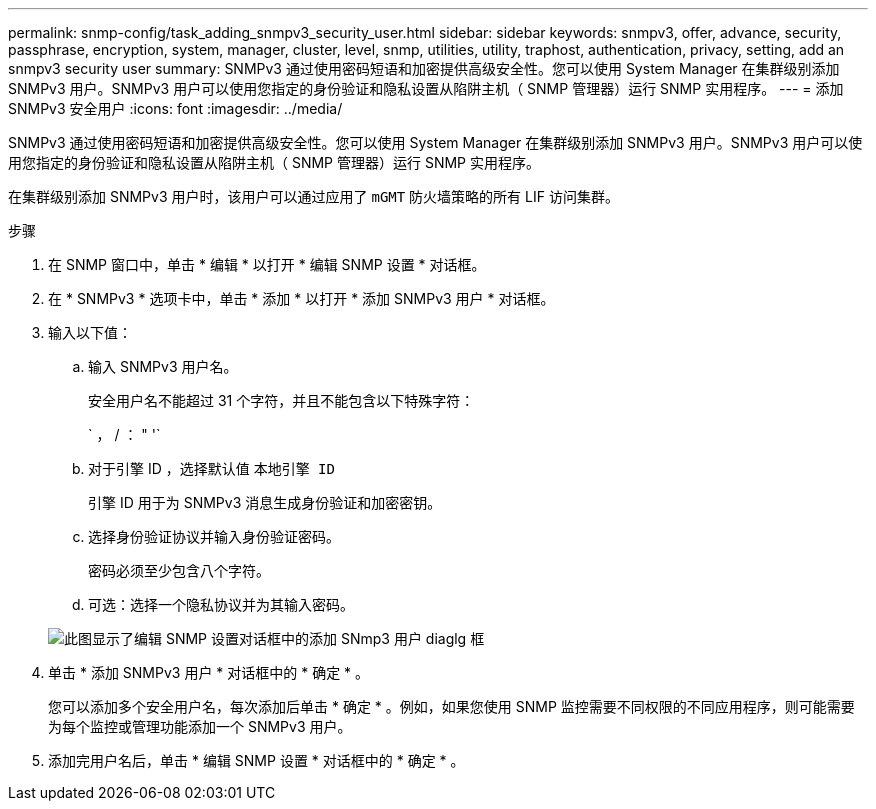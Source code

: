 ---
permalink: snmp-config/task_adding_snmpv3_security_user.html 
sidebar: sidebar 
keywords: snmpv3, offer, advance, security, passphrase, encryption, system, manager, cluster, level, snmp, utilities, utility, traphost, authentication, privacy, setting, add an snmpv3 security user 
summary: SNMPv3 通过使用密码短语和加密提供高级安全性。您可以使用 System Manager 在集群级别添加 SNMPv3 用户。SNMPv3 用户可以使用您指定的身份验证和隐私设置从陷阱主机（ SNMP 管理器）运行 SNMP 实用程序。 
---
= 添加 SNMPv3 安全用户
:icons: font
:imagesdir: ../media/


[role="lead"]
SNMPv3 通过使用密码短语和加密提供高级安全性。您可以使用 System Manager 在集群级别添加 SNMPv3 用户。SNMPv3 用户可以使用您指定的身份验证和隐私设置从陷阱主机（ SNMP 管理器）运行 SNMP 实用程序。

在集群级别添加 SNMPv3 用户时，该用户可以通过应用了 `mGMT` 防火墙策略的所有 LIF 访问集群。

.步骤
. 在 SNMP 窗口中，单击 * 编辑 * 以打开 * 编辑 SNMP 设置 * 对话框。
. 在 * SNMPv3 * 选项卡中，单击 * 添加 * 以打开 * 添加 SNMPv3 用户 * 对话框。
. 输入以下值：
+
.. 输入 SNMPv3 用户名。
+
安全用户名不能超过 31 个字符，并且不能包含以下特殊字符：

+
` ， / ： " '`

.. 对于引擎 ID ，选择默认值 `本地引擎 ID`
+
引擎 ID 用于为 SNMPv3 消息生成身份验证和加密密钥。

.. 选择身份验证协议并输入身份验证密码。
+
密码必须至少包含八个字符。

.. 可选：选择一个隐私协议并为其输入密码。


+
image::../media/snmp_cfg_v3user_step3.gif[此图显示了编辑 SNMP 设置对话框中的添加 SNmp3 用户 diaglg 框,in which the example user name "snmpv3user" is entered,the Engine ID is "LocalEngineID"]

. 单击 * 添加 SNMPv3 用户 * 对话框中的 * 确定 * 。
+
您可以添加多个安全用户名，每次添加后单击 * 确定 * 。例如，如果您使用 SNMP 监控需要不同权限的不同应用程序，则可能需要为每个监控或管理功能添加一个 SNMPv3 用户。

. 添加完用户名后，单击 * 编辑 SNMP 设置 * 对话框中的 * 确定 * 。

